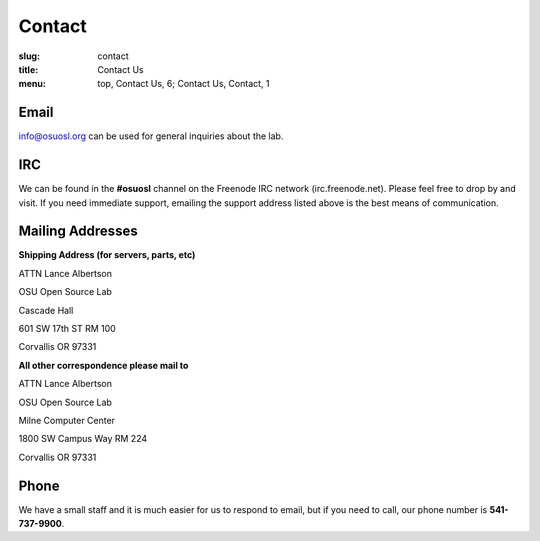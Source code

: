 Contact
=======
:slug: contact
:title: Contact Us
:menu: top, Contact Us, 6; Contact Us, Contact, 1

Email
~~~~~

info@osuosl.org can be used for general inquiries about the lab.

IRC
~~~

We can be found in the **#osuosl** channel on the Freenode IRC network
(irc.freenode.net). Please feel free to drop by and visit. If you need immediate
support, emailing the support address listed above is the best means of
communication.


Mailing Addresses
~~~~~~~~~~~~~~~~~

**Shipping Address (for servers, parts, etc)**

.. class:: no-breaks

  ATTN Lance Albertson

.. class:: no-breaks

  OSU Open Source Lab

.. class:: no-breaks

  Cascade Hall

601 SW 17th ST RM 100

Corvallis OR 97331

**All other correspondence please mail to**

.. class:: no-breaks

  ATTN Lance Albertson

.. class:: no-breaks

  OSU Open Source Lab

.. class:: no-breaks

  Milne Computer Center

1800 SW Campus Way RM 224

Corvallis OR 97331


Phone
~~~~~

We have a small staff and it is much easier for us to respond to email, but if
you need to call, our phone number is **541-737-9900**.
